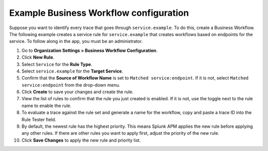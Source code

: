 .. _apm-example-business-workflow:

***************************************
Example Business Workflow configuration
***************************************

.. meta::
   :description: See how you can correlate logically-related traces with Business Workflows in Splunk Observability Cloud.

Suppose you want to identify every trace that goes through ``service.example``. To do this, create a Business Workflow. The following example creates a service rule for ``service.example`` that creates workflows based on endpoints for the service. To follow along in the app, you must be an administrator.

1. Go to :strong:`Organization Settings > Business Workflow Configuration`.

2. Click :strong:`New Rule`.

3. Select ``Service`` for the :strong:`Rule Type`.

4. Select ``service.example`` for the :strong:`Target Service`.

5. Confirm that the :strong:`Source of Workflow Name` is set to ``Matched service:endpoint``. If it is not, select ``Matched service:endpoint`` from the drop-down menu.

6. Click :strong:`Create` to save your changes and create the rule.

7. View the list of rules to confirm that the rule you just created is enabled. If it is not, use the toggle next to the rule name to enable the rule.

8. To evaluate a trace against the rule set and generate a name for the workflow, copy and paste a trace ID into the Rule Tester field. 

9. By default, the newest rule has the highest priority. This means Splunk APM applies the new rule before applying any other rules. If there are other rules you want to apply first, adjust the priority of the new rule.

10. Click :strong:`Save Changes` to apply the new rule and priority list.
